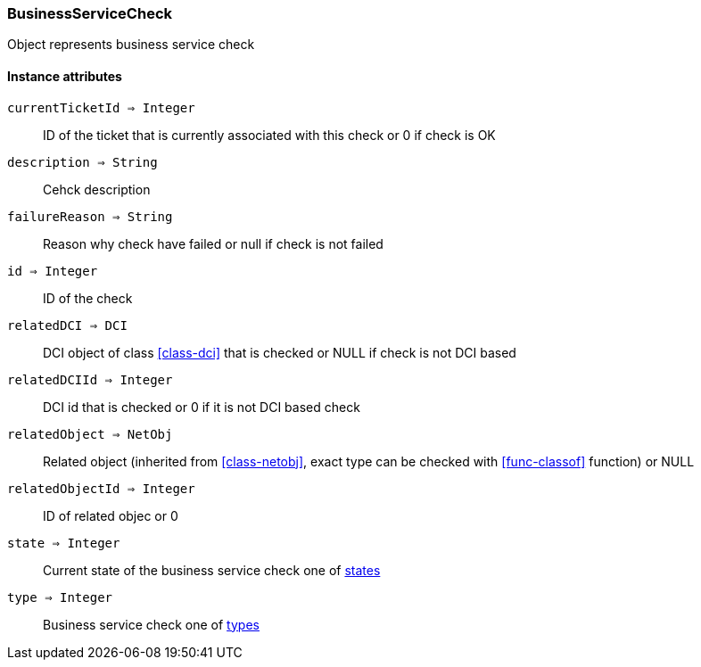 [.nxsl-class]
[[class-businessservicecheck]]
=== BusinessServiceCheck

Object represents business service check

==== Instance attributes

`currentTicketId => Integer`::
ID of the ticket that is currently associated with this check or 0 if check is OK

`description => String`::
Cehck description

`failureReason => String`::
Reason why check have failed or null if check is not failed

`id => Integer`::
ID of the check

`relatedDCI => DCI`::
DCI object of class <<class-dci>> that is checked or NULL if check is not DCI based

`relatedDCIId => Integer`::
DCI id that is checked or 0 if it is not DCI based check

`relatedObject => NetObj`::
Related object (inherited from <<class-netobj>>, exact type can be checked with <<func-classof>> function) or NULL

`relatedObjectId => Integer`::
ID of related objec or 0

`state => Integer`::
Current state of the business service check one of <<const-business-service-state,states>>

`type => Integer`::
Business service check one of <<const-business-service-check-type,types>>
